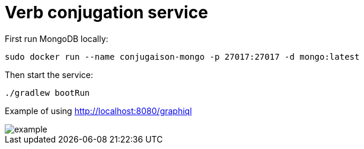 = Verb conjugation service

First run MongoDB locally:

[source, sh]
----
sudo docker run --name conjugaison-mongo -p 27017:27017 -d mongo:latest
----

Then start the service:

[source, sh]
----
./gradlew bootRun
----

Example of using http://localhost:8080/graphiql

image::example.png[]
